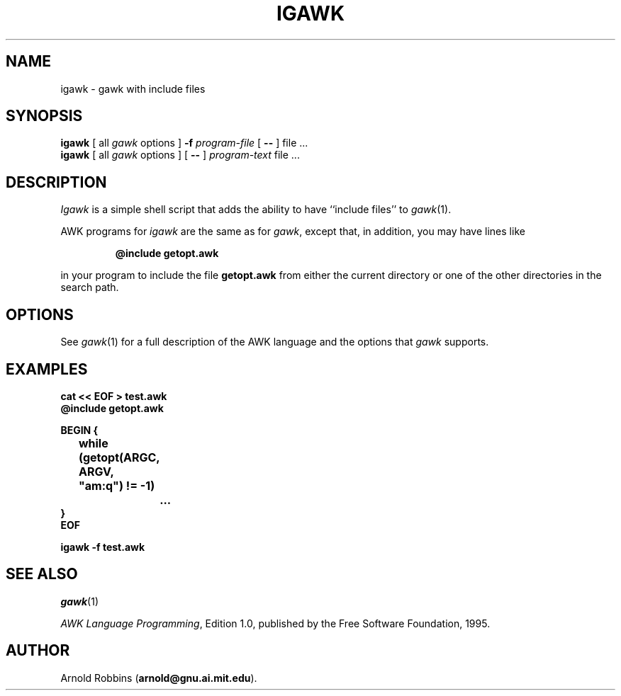 .TH IGAWK 1 "Oct 13 1995" "Free Software Foundation" "Utility Commands"
.SH NAME
igawk \- gawk with include files
.SH SYNOPSIS
.B igawk
[ all
.I gawk
options ]
.B \-f
.I program-file
[
.B \-\^\-
] file .\^.\^.
.br
.B igawk
[ all
.I gawk
options ]
[
.B \-\^\-
]
.I program-text
file .\^.\^.
.SH DESCRIPTION
.I Igawk
is a simple shell script that adds the ability to have ``include files'' to
.IR gawk (1).
.PP
AWK programs for
.I igawk
are the same as for
.IR gawk ,
except that, in addition, you may have lines like
.RS
.sp
.ft B
@include getopt.awk
.ft R
.sp
.RE
in your program to include the file
.B getopt.awk
from either the current directory or one of the other directories
in the search path.
.SH OPTIONS
See
.IR gawk (1)
for a full description of the AWK language and the options that
.I gawk
supports.
.SH EXAMPLES
.nf
.ft B
cat << EOF > test.awk
@include getopt.awk
.sp
BEGIN {
	while (getopt(ARGC, ARGV, "am:q") != \-1)
		\&.\^.\^.
}
EOF
.sp
igawk \-f test.awk
.ft R
.fi
.SH SEE ALSO
.IR gawk (1)
.PP
.IR "AWK Language Programming" ,
Edition 1.0, published by the Free Software Foundation, 1995.
.SH AUTHOR
Arnold Robbins
.RB ( arnold@gnu.ai.mit.edu ).
